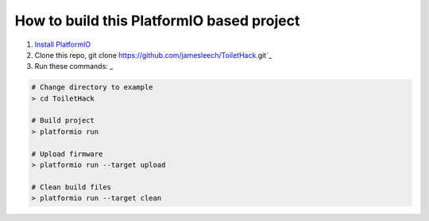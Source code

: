 How to build this PlatformIO based project
=====================================

1. `Install PlatformIO <http://docs.platformio.org/en/stable/installation.html>`_
2. Clone this repo, git clone https://github.com/jamesleech/ToiletHack.git`_
3. Run these commands: _

.. code-block:: bash

    # Change directory to example
    > cd ToiletHack

    # Build project
    > platformio run

    # Upload firmware
    > platformio run --target upload

    # Clean build files
    > platformio run --target clean
